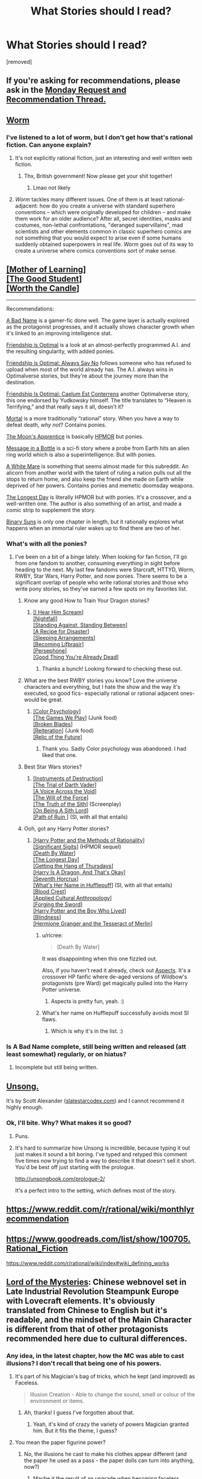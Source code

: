 #+TITLE: What Stories should I read?

* What Stories should I read?
:PROPERTIES:
:Author: Thatonekid519
:Score: 4
:DateUnix: 1565113484.0
:DateShort: 2019-Aug-06
:END:
[removed]


** If you're asking for recommendations, please ask in the [[https://www.reddit.com/r/rational/comments/cmc4a0/d_monday_request_and_recommendation_thread/][Monday Request and Recommendation Thread.]]
:PROPERTIES:
:Author: alexanderwales
:Score: 1
:DateUnix: 1565471156.0
:DateShort: 2019-Aug-11
:END:


** [[https://parahumans.wordpress.com/category/stories-arcs-1-10/arc-1-gestation/1-01/][Worm]]
:PROPERTIES:
:Score: 29
:DateUnix: 1565114342.0
:DateShort: 2019-Aug-06
:END:

*** I've listened to a lot of worm, but I don't get how that's *rational* fiction. Can anyone explain?
:PROPERTIES:
:Score: 4
:DateUnix: 1565184526.0
:DateShort: 2019-Aug-07
:END:

**** It's not explicitly rational fiction, just an interesting and well written web fiction.
:PROPERTIES:
:Author: The_British_Gov
:Score: 8
:DateUnix: 1565219129.0
:DateShort: 2019-Aug-08
:END:

***** Thx, British government! Now please get your shit together!
:PROPERTIES:
:Score: 3
:DateUnix: 1565249288.0
:DateShort: 2019-Aug-08
:END:

****** Lmao not likely
:PROPERTIES:
:Author: The_British_Gov
:Score: 1
:DateUnix: 1565265196.0
:DateShort: 2019-Aug-08
:END:


**** /Worm/ tackles many different issues. One of them is at least rational-adjacent: how do you create a universe with standard superhero conventions -- which were originally developed for children -- and make them work for an older audience? After all, secret identities, masks and costumes, non-lethal confrontations, "deranged supervillains", mad scientists and other elements common in classic superhero comics are not something that you would expect to arise even if some humans suddenly obtained superpowers in real life. /Worm/ goes out of its way to create a universe where comics conventions sort of make sense.
:PROPERTIES:
:Author: ahasuerus_isfdb
:Score: 2
:DateUnix: 1565361908.0
:DateShort: 2019-Aug-09
:END:


** [[https://www.fictionpress.com/s/2961893/1/Mother-of-Learning][[Mother of Learning]]]\\
[[https://www.royalroad.com/fiction/10286/the-good-student/chapter/115794/chapter-one][[The Good Student]]]\\
[[https://archiveofourown.org/works/11478249/chapters/25740126][[Worth the Candle]]]

--------------

Recommendations:

[[https://forums.spacebattles.com/threads/a-bad-name-worm-oc-the-gamer.500626/][A Bad Name]] is a gamer-fic done well. The game layer is actually explored as the protagonist progresses, and it actually shows character growth when it's linked to an improving intelligence stat.

[[https://www.fimfiction.net/story/62074/friendship-is-optimal][Friendship is Optimal]] is a look at an almost-perfectly programmed A.I. and the resulting singularity, with added ponies.

[[https://www.fimfiction.net/story/91933/friendship-is-optimal-always-say-no][Friendship is Optimal: Always Say No]] follows someone who has refused to upload when most of the world already has. The A.I. always wins in Optimalverse stories, but they're about the journey more than the destination.

[[https://www.fimfiction.net/story/69770/friendship-is-optimal-caelum-est-conterrens][Friendship Is Optimal: Caelum Est Conterrens]] another Optimalverse story, this one endorsed by Yudkowsky himself. The title translates to “Heaven is Terrifying,” and that really says it all, doesn't it?

[[https://www.fimfiction.net/story/95424/mortal][Mortal]] is a more traditionally “rational” story. When you have a way to defeat death, /why not/? Contains ponies.

[[https://www.fimfiction.net/story/196256/the-moons-apprentice][The Moon's Apprentice]] is basically [[http://www.hpmor.com/chapter/1][HPMOR]] but ponies.

[[https://www.fimfiction.net/story/368986/message-in-a-bottle][Message in a Bottle]] is a sci-fi story where a probe from Earth hits an alien ring world which is also a superintelligence. But with ponies.

[[https://www.fimfiction.net/story/260906/a-white-mare][A White Mare]] is something that seems almost made for this subreddit. An alicorn from another world with the talent of ruling a nation pulls out all the stops to return home, and also keep the friend she made on Earth while deprived of her powers. Contains ponies and memetic doomsday weapons.

[[https://www.fimfiction.net/story/429190/the-longest-day][The Longest Day]] is literally HPMOR but with ponies. It's a crossover, and a well-written one. The author is also something of an artist, and made a comic strip to supplement the story.

[[https://www.fimfiction.net/story/232796/binary-suns][Binary Suns]] is only one chapter in length, but it rationally explores what happens when an immortal ruler wakes up to find there are two of her.
:PROPERTIES:
:Author: Lightwavers
:Score: 13
:DateUnix: 1565128420.0
:DateShort: 2019-Aug-07
:END:

*** What's with all the ponies?
:PROPERTIES:
:Author: notsureiflying
:Score: 17
:DateUnix: 1565138313.0
:DateShort: 2019-Aug-07
:END:

**** I've been on a bit of a binge lately. When looking for fan fiction, I'll go from one fandom to another, consuming everything in sight before heading to the next. My last few fandoms were Starcraft, HTTYD, Worm, RWBY, Star Wars, Harry Potter, and now ponies. There seems to be a significant overlap of people who write rational stories and those who write pony stories, so they've earned a few spots on my favorites list.
:PROPERTIES:
:Author: Lightwavers
:Score: 1
:DateUnix: 1565139887.0
:DateShort: 2019-Aug-07
:END:

***** Know any good How to Train Your Dragon stories?
:PROPERTIES:
:Author: 4t0m
:Score: 2
:DateUnix: 1565140302.0
:DateShort: 2019-Aug-07
:END:

****** [[https://www.fanfiction.net/s/6435562/1/I-Hear-Him-Scream][[I Hear Him Scream]]]\\
[[https://archiveofourown.org/works/1912266/chapters/4125624][[Nightfall]]]\\
[[https://www.fanfiction.net/s/6962906/1/Standing-Against-Standing-Between][[Standing Against, Standing Between]]]\\
[[https://www.fanfiction.net/s/10536526/1/A-Recipe-for-Disaster][[A Recipe for Disaster]]]\\
[[https://www.fanfiction.net/s/5880473/1/Sleeping-Arrangements][[Sleeping Arrangements]]]\\
[[https://www.fanfiction.net/s/10049374/1/Becoming-L%C3%ADf%C3%BErasir][[Becoming Lífþrasir]]]\\
[[https://www.fanfiction.net/s/10740714/1/][[Persephone]]]\\
[[https://www.fanfiction.net/s/5966660/1/Good-Thing-You-re-Already-Dead][[Good Thing You're Already Dead]]]
:PROPERTIES:
:Author: Lightwavers
:Score: 5
:DateUnix: 1565141965.0
:DateShort: 2019-Aug-07
:END:

******* Thanks a bunch! Looking forward to checking these out.
:PROPERTIES:
:Author: 4t0m
:Score: 2
:DateUnix: 1565156125.0
:DateShort: 2019-Aug-07
:END:


***** What are the best RWBY stories you know? Love the universe characters and everything, but I hate the show and the way it's executed, so good fics- especially rational or rational adjacent ones- would be great.
:PROPERTIES:
:Author: water125
:Score: 1
:DateUnix: 1565176251.0
:DateShort: 2019-Aug-07
:END:

****** [[https://www.fanfiction.net/s/13046687/1/Color-Psychology][[Color Psychology]]]\\
[[https://forums.spacebattles.com/threads/rwby-the-gamer-the-games-we-play.306381/][[The Games We Play]]] (Junk food)\\
[[https://www.fanfiction.net/s/12466638/1/Broken-Blades][[Broken Blades]]]\\
[[https://www.fanfiction.net/s/11132119/1/Reiteration][[Reiteration]]] (Junk food)\\
[[https://www.fanfiction.net/s/12863738/1/Relic-of-the-Future][[Relic of the Future]]]
:PROPERTIES:
:Author: Lightwavers
:Score: 2
:DateUnix: 1565177474.0
:DateShort: 2019-Aug-07
:END:

******* Thank you. Sadly Color psychology was abandoned. I had liked that one.
:PROPERTIES:
:Author: water125
:Score: 1
:DateUnix: 1565177780.0
:DateShort: 2019-Aug-07
:END:


***** Best Star Wars stories?
:PROPERTIES:
:Author: Chaos_Legion_10
:Score: 1
:DateUnix: 1565213706.0
:DateShort: 2019-Aug-08
:END:

****** [[https://archiveofourown.org/works/17356235][[Instruments of Destruction]]]\\
[[https://archiveofourown.org/works/4121383/chapters/9290023][[The Trial of Darth Vader]]]\\
[[https://www.fanfiction.net/s/10740793/1/A-Voice-Across-the-Void][[A Voice Across the Void]]]\\
[[https://archiveofourown.org/works/5848177][[The Will of the Force]]]\\
[[https://www.facebook.com/yudkowsky/posts/10153845777444228][[The Truth of the Sith]]] (Screenplay)\\
[[https://www.fanfiction.net/s/5759101/1/On-Being-A-Sith-Lord][[On Being A Sith Lord]]]\\
[[https://forums.spacebattles.com/threads/path-of-ruin-star-wars-si.541256/][[Path of Ruin ]]] (SI, with all that entails)
:PROPERTIES:
:Author: Lightwavers
:Score: 4
:DateUnix: 1565216366.0
:DateShort: 2019-Aug-08
:END:


***** Ooh, got any Harry Potter stories?
:PROPERTIES:
:Author: jaghataikhan
:Score: 1
:DateUnix: 1565223556.0
:DateShort: 2019-Aug-08
:END:

****** [[http://www.hpmor.com/][[Harry Potter and the Methods of Rationality]]]\\
[[https://www.fanfiction.net/s/11174940/1/Significant-Digits][[Significant Sigits]]] (HPMOR sequel)\\
[[https://forums.sufficientvelocity.com/threads/death-by-water-harry-potter-the-culture.44788/][[Death By Water]]]\\
[[https://www.fimfiction.net/story/429190/the-longest-day][[The Longest Day]]]\\
[[https://hayseed42.wordpress.com/2014/06/27/getting-the-hang-of-thursdays-0122/][[Getting the Hang of Thursdays]]]\\
[[https://forums.spacebattles.com/threads/harry-is-a-dragon-and-thats-okay-hp-au-crack.731548/][[Harry Is A Dragon, And That's Okay]]]\\
[[https://www.fanfiction.net/s/10677106/1/Seventh-Horcrux][[Seventh Horcrux]]]\\
[[https://www.fanfiction.net/s/13041698/1/What-s-Her-Name-in-Hufflepuff][[What's Her Name in Hufflepuff]]] (SI, with all that entails)\\
[[https://www.fanfiction.net/s/10629488/1/][[Blood Crest]]]\\
[[https://www.fanfiction.net/s/9238861/1/Applied-Cultural-Anthropology-or][[Applied Cultural Anthropology]]]\\
[[https://www.fanfiction.net/s/3557725/1/][[Forging the Sword]]]\\
[[https://www.fanfiction.net/s/5353809/1/Harry-Potter-and-the-Boy-Who-Lived][[Harry Potter and the Boy Who Lived]]]\\
[[https://www.fanfiction.net/s/10937871/1/Blindness][[Blindness]]]\\
[[http://archive.fo/x3oW8][[Hermione Granger and the Tesseract of Merlin]]]
:PROPERTIES:
:Author: Lightwavers
:Score: 3
:DateUnix: 1565225097.0
:DateShort: 2019-Aug-08
:END:

******* u/ricree:
#+begin_quote
  [Death By Water]
#+end_quote

It was disappointing when this one fizzled out.

Also, if you haven't read it already, check out [[https://forums.spacebattles.com/threads/aspects-hp-twig-worm-pact-au.724264/][Aspects]]. It's a crossover HP fanfic where de-aged versions of Wildbow's protagonists (pre Ward) get magically pulled into the Harry Potter universe.
:PROPERTIES:
:Author: ricree
:Score: 2
:DateUnix: 1565247761.0
:DateShort: 2019-Aug-08
:END:

******** Aspects is pretty fun, yeah. :)
:PROPERTIES:
:Author: Lightwavers
:Score: 1
:DateUnix: 1565271794.0
:DateShort: 2019-Aug-08
:END:


******* What's her name on Hufflepuff successfully avoids most SI flaws.
:PROPERTIES:
:Author: IrvingMintumble
:Score: 1
:DateUnix: 1565234124.0
:DateShort: 2019-Aug-08
:END:

******** Which is why it's in the list. :)
:PROPERTIES:
:Author: Lightwavers
:Score: 1
:DateUnix: 1565234900.0
:DateShort: 2019-Aug-08
:END:


*** Is A Bad Name complete, still being written and released (att least somewhat) regularly, or on hiatus?
:PROPERTIES:
:Author: JusticeBeak
:Score: 1
:DateUnix: 1565147508.0
:DateShort: 2019-Aug-07
:END:

**** Incomplete but still being written.
:PROPERTIES:
:Author: Lightwavers
:Score: 2
:DateUnix: 1565147558.0
:DateShort: 2019-Aug-07
:END:


** [[http://unsongbook.com/][Unsong.]]

It's by Scott Alexander ([[http://www.slatestarcodex.com][slatestarcodex.com]]) and I cannot recommend it highly enough.
:PROPERTIES:
:Author: AnthropicSynchrotron
:Score: 20
:DateUnix: 1565127912.0
:DateShort: 2019-Aug-07
:END:

*** Ok, I'll bite. Why? What makes it so good?
:PROPERTIES:
:Author: _The_Bomb
:Score: 2
:DateUnix: 1565289459.0
:DateShort: 2019-Aug-08
:END:

**** Puns.
:PROPERTIES:
:Author: boomfarmer
:Score: 5
:DateUnix: 1565298650.0
:DateShort: 2019-Aug-09
:END:


**** It's hard to summarize how Unsong is incredible, because typing it out just makes it sound a bit boring. I've typed and retyped this comment five times now trying to find a way to describe it that doesn't sell it short. You'd be best off just starting with the prologue.

[[http://unsongbook.com/prologue-2/]]

It's a perfect intro to the setting, which defines most of the story.
:PROPERTIES:
:Author: TacticalTable
:Score: 4
:DateUnix: 1565312699.0
:DateShort: 2019-Aug-09
:END:


** [[https://www.reddit.com/r/rational/wiki/monthlyrecommendation]]
:PROPERTIES:
:Author: Airgineer1
:Score: 11
:DateUnix: 1565128515.0
:DateShort: 2019-Aug-07
:END:


** [[https://www.goodreads.com/list/show/100705.Rational_Fiction]]

[[https://www.reddit.com/r/rational/wiki/index#wiki_defining_works]]
:PROPERTIES:
:Author: GeneralExtension
:Score: 4
:DateUnix: 1565118092.0
:DateShort: 2019-Aug-06
:END:


** [[https://boxnovel.com/novel/lord-of-the-mysteries/][Lord of the Mysteries]]: Chinese webnovel set in Late Industrial Revolution Steampunk Europe with Lovecraft elements. It's obviously translated from Chinese to English but it's readable, and the mindset of the Main Character is different from that of other protagonists recommended here due to cultural differences.
:PROPERTIES:
:Author: Rice_22
:Score: 6
:DateUnix: 1565138064.0
:DateShort: 2019-Aug-07
:END:

*** Any idea, in the latest chapter, how the MC was able to cast illusions? I don't recall that being one of his powers.
:PROPERTIES:
:Author: iftttAcct2
:Score: 2
:DateUnix: 1565283990.0
:DateShort: 2019-Aug-08
:END:

**** It's part of his Magician's bag of tricks, which he kept (and improved) as Faceless.

#+begin_quote
  Illusion Creation - Able to change the sound, smell or colour of the environment or items.
#+end_quote
:PROPERTIES:
:Author: Rice_22
:Score: 3
:DateUnix: 1565332977.0
:DateShort: 2019-Aug-09
:END:

***** Ah, thanks! I guess I've forgotten about that.
:PROPERTIES:
:Author: iftttAcct2
:Score: 3
:DateUnix: 1565333234.0
:DateShort: 2019-Aug-09
:END:

****** Yeah, it's kind of crazy the variety of powers Magician granted him. But it fits the theme, I guess?
:PROPERTIES:
:Author: Rice_22
:Score: 2
:DateUnix: 1565333369.0
:DateShort: 2019-Aug-09
:END:


**** You mean the paper figurine power?
:PROPERTIES:
:Author: reddithanG
:Score: 2
:DateUnix: 1565297890.0
:DateShort: 2019-Aug-09
:END:

***** No, the illusions he cast to make his clothes appear different (and the paper he used as a pass - the paper dolls can turn into anything, now?)
:PROPERTIES:
:Author: iftttAcct2
:Score: 2
:DateUnix: 1565299587.0
:DateShort: 2019-Aug-09
:END:

****** Maybe it the result of an upgrade when becoming faceless
:PROPERTIES:
:Author: reddithanG
:Score: 2
:DateUnix: 1565308798.0
:DateShort: 2019-Aug-09
:END:

******* No he got this from Sequence 7 Magician, he just doesn't use it very often. Its the same power he uses to hide his gun from the police occasionally.
:PROPERTIES:
:Author: NotEnoughSatan
:Score: 3
:DateUnix: 1565387467.0
:DateShort: 2019-Aug-10
:END:


** Plug for me and [[/u/Velorien]]

[[https://forums.sufficientvelocity.com/threads/marked-for-death-a-rational-naruto-quest.24481/]]
:PROPERTIES:
:Author: eaglejarl
:Score: 5
:DateUnix: 1565199233.0
:DateShort: 2019-Aug-07
:END:


** Is it worth the candle actually worth it?

I'm enjoying Ra
:PROPERTIES:
:Author: ahel
:Score: 8
:DateUnix: 1565119780.0
:DateShort: 2019-Aug-06
:END:

*** Worth the Candle is great. If you don't like character development getting in the way of your progression fantasy, it might not be for you, but otherwise I'd strongly recommend it.
:PROPERTIES:
:Author: RiggSesamekesh
:Score: 19
:DateUnix: 1565121850.0
:DateShort: 2019-Aug-07
:END:

**** Thanks. It is /GREAT/. :bow:
:PROPERTIES:
:Author: ahel
:Score: 2
:DateUnix: 1565891981.0
:DateShort: 2019-Aug-15
:END:


*** It's one of the best if not the best story I've read from here.
:PROPERTIES:
:Author: water125
:Score: 4
:DateUnix: 1565176292.0
:DateShort: 2019-Aug-07
:END:

**** Thank you. I agree. I'm just at chapter 38 and I can't put it down.
:PROPERTIES:
:Author: ahel
:Score: 1
:DateUnix: 1565892115.0
:DateShort: 2019-Aug-15
:END:

***** NP : )
:PROPERTIES:
:Author: water125
:Score: 1
:DateUnix: 1565899254.0
:DateShort: 2019-Aug-16
:END:


*** It's almost to LitRPGs what Evangelion is to mecha.
:PROPERTIES:
:Author: dinoseen
:Score: 6
:DateUnix: 1565180723.0
:DateShort: 2019-Aug-07
:END:


** [[http://rationalreads.com]]

Rational reads has some stories that aren't in the Rec threads or tv tropes page.
:PROPERTIES:
:Author: andor3333
:Score: 2
:DateUnix: 1565414031.0
:DateShort: 2019-Aug-10
:END:


** practical guide to evil is fantastic! It has it's own subreddit too.
:PROPERTIES:
:Author: leviona
:Score: 1
:DateUnix: 1565391143.0
:DateShort: 2019-Aug-10
:END:
